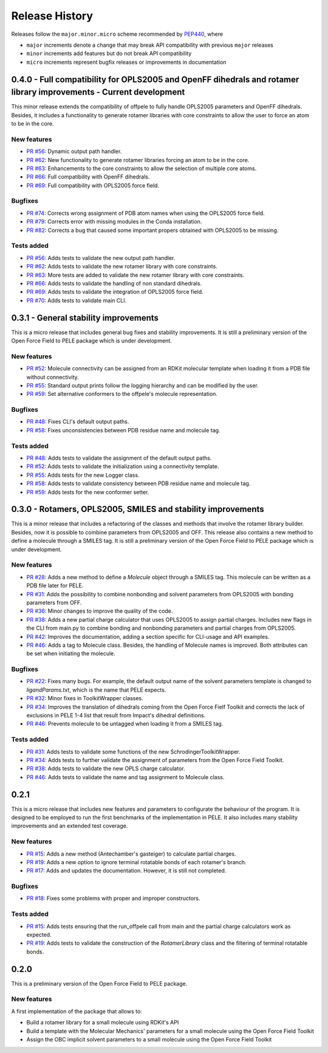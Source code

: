 Release History
===============

Releases follow the ``major.minor.micro`` scheme recommended by `PEP440 <https://www.python.org/dev/peps/pep-0440/#final-releases>`_, where

* ``major`` increments denote a change that may break API compatibility with previous ``major`` releases
* ``minor`` increments add features but do not break API compatibility
* ``micro`` increments represent bugfix releases or improvements in documentation


0.4.0 - Full compatibility for OPLS2005 and OpenFF dihedrals and rotamer library improvements - Current development
-------------------------------------------------------------------------------------------------------------------

This minor release extends the compatibility of offpele to fully handle OPLS2005 parameters and OpenFF dihedrals. Besides, it includes a functionality to generate rotamer libraries with core constraints to allow the user to force an atom to be in the core.

New features
""""""""""""
- `PR #56 <https://github.com/martimunicoy/offpele/pull/56>`_: Dynamic output path handler.
- `PR #62 <https://github.com/martimunicoy/offpele/pull/62>`_: New functionality to generate rotamer libraries forcing an atom to be in the core.
- `PR #63 <https://github.com/martimunicoy/offpele/pull/63>`_: Enhancements to the core constraints to allow the selection of multiple core atoms.
- `PR #66 <https://github.com/martimunicoy/offpele/pull/66>`_: Full compatibility with OpenFF dihedrals.
- `PR #69 <https://github.com/martimunicoy/offpele/pull/69>`_: Full compatibility with OPLS2005 force field.

Bugfixes
""""""""
- `PR #74 <https://github.com/martimunicoy/offpele/pull/74>`_: Corrects wrong assignment of PDB atom names when using the OPLS2005 force field.
- `PR #79 <https://github.com/martimunicoy/offpele/pull/79>`_: Corrects error with missing modules in the Conda installation.
- `PR #82 <https://github.com/martimunicoy/offpele/pull/82>`_: Corrects a bug that caused some important propers obtained with OPLS2005 to be missing.

Tests added
"""""""""""
- `PR #56 <https://github.com/martimunicoy/offpele/pull/56>`_: Adds tests to validate the new output path handler.
- `PR #62 <https://github.com/martimunicoy/offpele/pull/62>`_: Adds tests to validate the new rotamer library with core constraints.
- `PR #63 <https://github.com/martimunicoy/offpele/pull/63>`_: More tests are added to validate the new rotamer library with core constraints.
- `PR #66 <https://github.com/martimunicoy/offpele/pull/66>`_: Adds tests to validate the handling of non standard dihedrals.
- `PR #69 <https://github.com/martimunicoy/offpele/pull/69>`_: Adds tests to validate the integration of OPLS2005 force field.
- `PR #70 <https://github.com/martimunicoy/offpele/pull/70>`_: Adds tests to validate main CLI.


0.3.1 - General stability improvements
--------------------------------------

This is a micro release that includes general bug fixes and stability improvements. It is still a preliminary version of the Open Force Field to PELE package which is under development.

New features
""""""""""""
- `PR #52 <https://github.com/martimunicoy/offpele/pull/52>`_: Molecule connectivity can be assigned from an RDKit molecular template when loading it from a PDB file without connectivity.
- `PR #55 <https://github.com/martimunicoy/offpele/pull/55>`_: Standard output prints follow the logging hierarchy and can be modified by the user.
- `PR #59 <https://github.com/martimunicoy/offpele/pull/59>`_: Set alternative conformers to the offpele's molecule representation.

Bugfixes
""""""""
- `PR #48 <https://github.com/martimunicoy/offpele/pull/48>`_: Fixes CLI's default output paths.
- `PR #58 <https://github.com/martimunicoy/offpele/pull/58>`_: Fixes unconsistencies between PDB residue name and molecule tag.

Tests added
"""""""""""
- `PR #48 <https://github.com/martimunicoy/offpele/pull/48>`_: Adds tests to validate the assignment of the default output paths.
- `PR #52 <https://github.com/martimunicoy/offpele/pull/52>`_: Adds tests to validate the initialization using a connectivity template.
- `PR #55 <https://github.com/martimunicoy/offpele/pull/55>`_: Adds tests for the new Logger class.
- `PR #58 <https://github.com/martimunicoy/offpele/pull/58>`_: Adds tests to validate consistency between PDB residue name and molecule tag.
- `PR #59 <https://github.com/martimunicoy/offpele/pull/59>`_: Adds tests for the new conformer setter.


0.3.0 - Rotamers, OPLS2005, SMILES and stability improvements
-------------------------------------------------------------

This is a minor release that includes a refactoring of the classes and methods that involve the rotamer library builder. Besides, now it is possible to combine parameters from OPLS2005 and OFF. This release also contains a new method to define a molecule through a SMILES tag. It is still a preliminary version of the Open Force Field to PELE package which is under development.

New features
""""""""""""
- `PR #28 <https://github.com/martimunicoy/offpele/pull/28>`_: Adds a new method to define a `Molecule` object through a SMILES tag. This molecule can be written as a PDB file later for PELE.
- `PR #31 <https://github.com/martimunicoy/offpele/pull/31>`_: Adds the possibility to combine nonbonding and solvent parameters from OPLS2005 with bonding parameters from OFF.
- `PR #36 <https://github.com/martimunicoy/offpele/pull/36>`_: Minor changes to improve the quality of the code.
- `PR #38 <https://github.com/martimunicoy/offpele/pull/38>`_: Adds a new partial charge calculator that uses OPLS2005 to assign partial charges. Includes new flags in the CLI from main.py to combine bonding and nonbonding parameters and partial charges from OPLS2005.
- `PR #42 <https://github.com/martimunicoy/offpele/pull/42>`_: Improves the documentation, adding a section specific for CLI-usage and API examples.
- `PR #46 <https://github.com/martimunicoy/offpele/pull/46>`_: Adds a tag to Molecule class. Besides, the handling of Molecule names is improved. Both attributes can be set when initiating the molecule.

Bugfixes
""""""""
- `PR #22 <https://github.com/martimunicoy/offpele/pull/22>`_: Fixes many bugs. For example, the default output name of the solvent parameters template is changed to `ligandParams.txt`, which is the name that PELE expects.
- `PR #32 <https://github.com/martimunicoy/offpele/pull/32>`_: Minor fixes in ToolkitWrapper classes.
- `PR #34 <https://github.com/martimunicoy/offpele/pull/34>`_: Improves the translation of dihedrals coming from the Open Force Fielf Toolkit and corrects the lack of exclusions in PELE 1-4 list that result from Impact's dihedral definitions.
- `PR #46 <https://github.com/martimunicoy/offpele/pull/46>`_: Prevents molecule to be untagged when loading it from a SMILES tag.

Tests added
"""""""""""
- `PR #31 <https://github.com/martimunicoy/offpele/pull/31>`_: Adds tests to validate some functions of the new SchrodingerToolkitWrapper.
- `PR #34 <https://github.com/martimunicoy/offpele/pull/34>`_: Adds tests to further validate the assignment of parameters from the Open Force Field Toolkit.
- `PR #38 <https://github.com/martimunicoy/offpele/pull/38>`_: Adds tests to validate the new OPLS charge calculator.
- `PR #46 <https://github.com/martimunicoy/offpele/pull/46>`_: Adds tests to validate the name and tag assignment to Molecule class.


0.2.1
-----

This is a micro release that includes new features and parameters to configurate the behaviour of the program.
It is designed to be employed to run the first benchmarks of the implementation in PELE. 
It also includes many stability improvements and an extended test coverage.

New features
""""""""""""
- `PR #15 <https://github.com/martimunicoy/offpele/pull/15>`_: Adds a new method (Antechamber's gasteiger) to calculate partial charges.
- `PR #19 <https://github.com/martimunicoy/offpele/pull/19>`_: Adds a new option to ignore terminal rotatable bonds of each rotamer's branch.
- `PR #17 <https://github.com/martimunicoy/offpele/pull/17>`_: Adds and updates the documentation. However, it is still not completed.

Bugfixes
""""""""
- `PR #18 <https://github.com/martimunicoy/offpele/pull/18>`_: Fixes some problems with proper and improper constructors.

Tests added
"""""""""""
- `PR #15 <https://github.com/martimunicoy/offpele/pull/15>`_: Adds tests ensuring that the run_offpele call from main and the partial charge calculators work as expected.
- `PR #19 <https://github.com/martimunicoy/offpele/pull/19>`_: Adds tests to validate the construction of the `RotamerLibrary` class and the filtering of terminal rotatable bonds.


0.2.0
-----

This is a preliminary version of the Open Force Field to PELE package.

New features
""""""""""""

A first implementation of the package that allows to:

- Build a rotamer library for a small molecule using RDKit's API
- Build a template with the Molecular Mechanics' parameters for a small molecule using the Open Force Field Toolkit
- Assign the OBC implicit solvent parameters to a small molecule using the Open Force Field Toolkit
